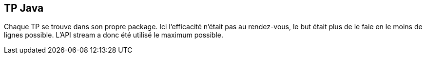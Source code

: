 == TP Java
Chaque TP se trouve dans son propre package.
Ici l'efficacité n'était pas au rendez-vous, le but était plus de le faie en le moins de lignes possible. L'API stream a donc été utilisé le maximum possible.